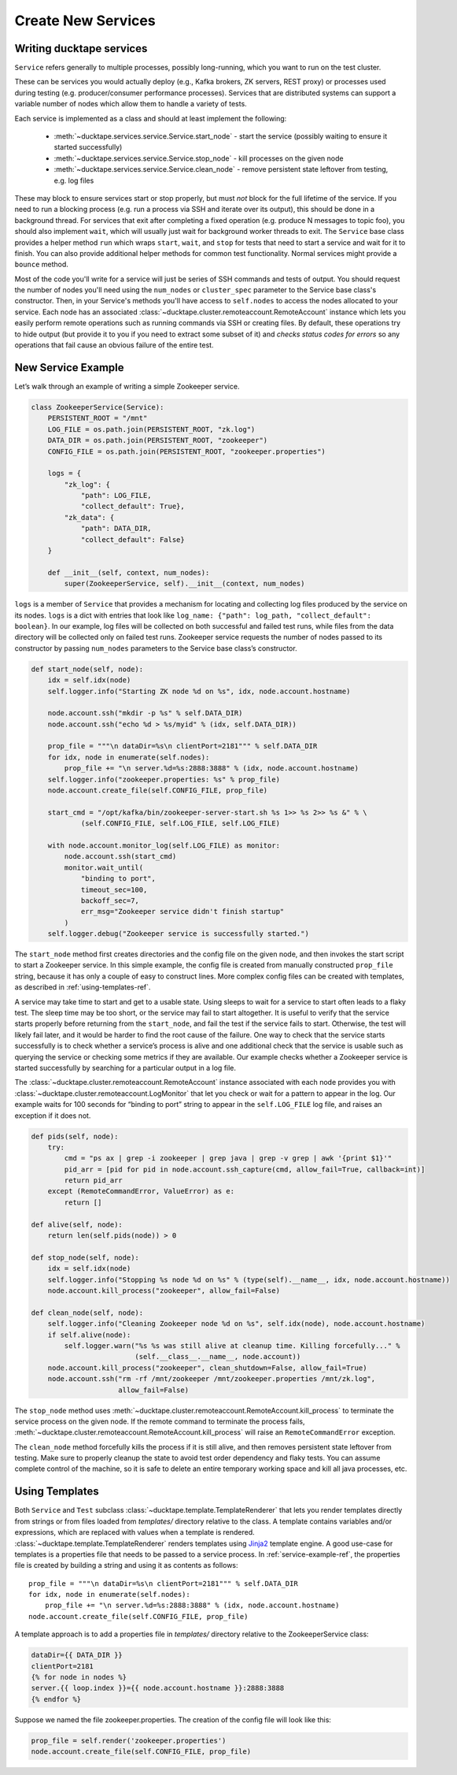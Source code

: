 .. _topics-new_services:

===================
Create New Services
===================

Writing ducktape services
=============================

``Service`` refers generally to multiple processes, possibly long-running, which you
want to run on the test cluster.

These can be services you would actually deploy (e.g., Kafka brokers, ZK servers, REST proxy) or processes used during testing (e.g. producer/consumer performance processes). Services that are distributed systems can support a variable number of nodes which allow them to handle a variety of tests.

Each service is implemented as a class and should at least implement the following:

    * :meth:`~ducktape.services.service.Service.start_node` - start the service (possibly waiting to ensure it started successfully)

    * :meth:`~ducktape.services.service.Service.stop_node` - kill processes on the given node

    * :meth:`~ducktape.services.service.Service.clean_node` - remove persistent state leftover from testing, e.g. log files

These may block to ensure services start or stop properly, but must *not* block for the full lifetime of the service. If you need to run a blocking process (e.g. run a process via SSH and iterate over its output), this should be done in a background thread. For services that exit after completing a fixed operation (e.g. produce N messages to topic foo), you should also implement ``wait``, which will usually just wait for background worker threads to exit. The ``Service`` base class provides a helper method ``run`` which wraps ``start``, ``wait``, and ``stop`` for tests that need to start a service and wait for it to finish. You can also provide additional helper methods for common test functionality. Normal services might provide a ``bounce`` method.

Most of the code you'll write for a service will just be series of SSH commands and tests of output. You should request the number of nodes you'll need using the ``num_nodes`` or ``cluster_spec`` parameter to the Service base class's constructor. Then, in your Service's methods you'll have access to ``self.nodes`` to access the nodes allocated to your service. Each node has an associated :class:`~ducktape.cluster.remoteaccount.RemoteAccount` instance which lets you easily perform remote operations such as running commands via SSH or creating files. By default, these operations try to hide output (but provide it to you if you need to extract some subset of it) and *checks status codes for errors* so any operations that fail cause an obvious failure of the entire test.

.. _service-example-ref:

New Service Example
===================

Let’s walk through an example of writing a simple Zookeeper service.

.. code-block:: python

    class ZookeeperService(Service):
        PERSISTENT_ROOT = "/mnt"
        LOG_FILE = os.path.join(PERSISTENT_ROOT, "zk.log")
        DATA_DIR = os.path.join(PERSISTENT_ROOT, "zookeeper")
        CONFIG_FILE = os.path.join(PERSISTENT_ROOT, "zookeeper.properties")

        logs = {
            "zk_log": {
                "path": LOG_FILE,
                "collect_default": True},
            "zk_data": {
                "path": DATA_DIR,
                "collect_default": False}
        }

        def __init__(self, context, num_nodes):
            super(ZookeeperService, self).__init__(context, num_nodes)


``logs`` is a member of ``Service`` that provides a mechanism for locating and collecting log files produced by the service on its nodes. ``logs`` is a dict with entries that look like ``log_name: {"path": log_path, "collect_default": boolean}``. In our example, log files will be collected on both successful and failed test runs, while files from the data directory will be collected only on failed test runs. Zookeeper service requests the number of nodes passed to its constructor by passing ``num_nodes`` parameters to the Service base class’s constructor.

.. code-block:: python

        def start_node(self, node):
            idx = self.idx(node)
            self.logger.info("Starting ZK node %d on %s", idx, node.account.hostname)

            node.account.ssh("mkdir -p %s" % self.DATA_DIR)
            node.account.ssh("echo %d > %s/myid" % (idx, self.DATA_DIR))

            prop_file = """\n dataDir=%s\n clientPort=2181""" % self.DATA_DIR
            for idx, node in enumerate(self.nodes):
                prop_file += "\n server.%d=%s:2888:3888" % (idx, node.account.hostname)
            self.logger.info("zookeeper.properties: %s" % prop_file)
            node.account.create_file(self.CONFIG_FILE, prop_file)

            start_cmd = "/opt/kafka/bin/zookeeper-server-start.sh %s 1>> %s 2>> %s &" % \
                    (self.CONFIG_FILE, self.LOG_FILE, self.LOG_FILE)

            with node.account.monitor_log(self.LOG_FILE) as monitor:
                node.account.ssh(start_cmd)
                monitor.wait_until(
                    "binding to port",
                    timeout_sec=100,
                    backoff_sec=7,
                    err_msg="Zookeeper service didn't finish startup"
                )
            self.logger.debug("Zookeeper service is successfully started.")


The ``start_node`` method first creates directories and the config file on the given node, and then invokes the start script to start a Zookeeper service. In this simple example, the config file is created from manually constructed ``prop_file`` string, because it has only a couple of easy to construct lines. More complex config files can be created with templates, as described in :ref:`using-templates-ref`.

A service may take time to start and get to a usable state. Using sleeps to wait for a service to start often leads to a flaky test. The sleep time may be too short, or the service may fail to start altogether. It is useful to verify that the service starts properly before returning from the ``start_node``, and fail the test if the service fails to start. Otherwise, the test will likely fail later, and it would be harder to find the root cause of the failure. One way to check that the service starts successfully is to check whether a service’s process is alive and one additional check that the service is usable such as querying the service or checking some metrics if they are available. Our example checks whether a Zookeeper service is started successfully by searching for a particular output in a log file.

The :class:`~ducktape.cluster.remoteaccount.RemoteAccount` instance associated with each node provides you with :class:`~ducktape.cluster.remoteaccount.LogMonitor` that let you check or wait for a pattern to appear in the log. Our example waits for 100 seconds for “binding to port” string to appear in the ``self.LOG_FILE`` log file, and raises an exception if it does not.

.. code-block:: python

    def pids(self, node):
        try:
            cmd = "ps ax | grep -i zookeeper | grep java | grep -v grep | awk '{print $1}'"
            pid_arr = [pid for pid in node.account.ssh_capture(cmd, allow_fail=True, callback=int)]
            return pid_arr
        except (RemoteCommandError, ValueError) as e:
            return []

    def alive(self, node):
        return len(self.pids(node)) > 0

    def stop_node(self, node):
        idx = self.idx(node)
        self.logger.info("Stopping %s node %d on %s" % (type(self).__name__, idx, node.account.hostname))
        node.account.kill_process("zookeeper", allow_fail=False)

    def clean_node(self, node):
        self.logger.info("Cleaning Zookeeper node %d on %s", self.idx(node), node.account.hostname)
        if self.alive(node):
            self.logger.warn("%s %s was still alive at cleanup time. Killing forcefully..." %
                             (self.__class__.__name__, node.account))
        node.account.kill_process("zookeeper", clean_shutdown=False, allow_fail=True)
        node.account.ssh("rm -rf /mnt/zookeeper /mnt/zookeeper.properties /mnt/zk.log",
                         allow_fail=False)


The ``stop_node`` method uses :meth:`~ducktape.cluster.remoteaccount.RemoteAccount.kill_process` to terminate the service process on the given node. If the remote command to terminate the process fails, :meth:`~ducktape.cluster.remoteaccount.RemoteAccount.kill_process` will raise an ``RemoteCommandError`` exception.

The ``clean_node`` method forcefully kills the process if it is still alive, and then removes persistent state leftover from testing. Make sure to properly cleanup the state to avoid test order dependency and flaky tests. You can assume complete control of the machine, so it is safe to delete an entire temporary working space and kill all java processes, etc.

.. _using-templates-ref:


Using Templates
===============

Both ``Service`` and ``Test`` subclass :class:`~ducktape.template.TemplateRenderer` that lets you render templates directly from strings or from files loaded from *templates/* directory relative to the class. A template contains variables and/or expressions, which are replaced with values when a template is rendered. :class:`~ducktape.template.TemplateRenderer` renders templates using `Jinja2 <http://jinja.pocoo.org/docs/2.9/>`_ template engine. A good use-case for templates is a properties file that needs to be passed to a service process. In :ref:`service-example-ref`, the properties file is created by building a string and using it as contents as follows::

        prop_file = """\n dataDir=%s\n clientPort=2181""" % self.DATA_DIR
        for idx, node in enumerate(self.nodes):
            prop_file += "\n server.%d=%s:2888:3888" % (idx, node.account.hostname)
        node.account.create_file(self.CONFIG_FILE, prop_file)

A template approach is to add a properties file in *templates/* directory relative to the ZookeeperService class:

.. code-block:: rst

    dataDir={{ DATA_DIR }}
    clientPort=2181
    {% for node in nodes %}
    server.{{ loop.index }}={{ node.account.hostname }}:2888:3888
    {% endfor %}


Suppose we named the file zookeeper.properties. The creation of the config file will look like this:

.. code-block:: python

        prop_file = self.render('zookeeper.properties')
        node.account.create_file(self.CONFIG_FILE, prop_file)

